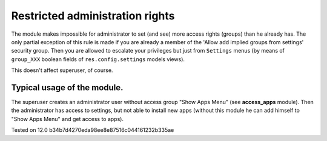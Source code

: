 Restricted administration rights
================================

The module makes impossible for administrator to set (and see) more access rights (groups) than he already has.
The only partial exception of this rule is made if you are already a member of the 'Allow add implied groups from settings' security group.
Then you are allowed to escalate your privileges but just from ``Settings`` menus (by means of ``group_XXX`` boolean fields of ``res.config.settings`` models views).

This doesn't affect superuser, of course.

Typical usage of the module.
----------------------------

The superuser creates an administrator user without access group "Show Apps Menu" (see **access_apps** module). Then the administrator has access to settings, but not able to install new apps (without this module he can add himself to "Show Apps Menu" and get access to apps).

Tested on 12.0 b34b7d4270eda98ee8e87516c044161232b335ae

